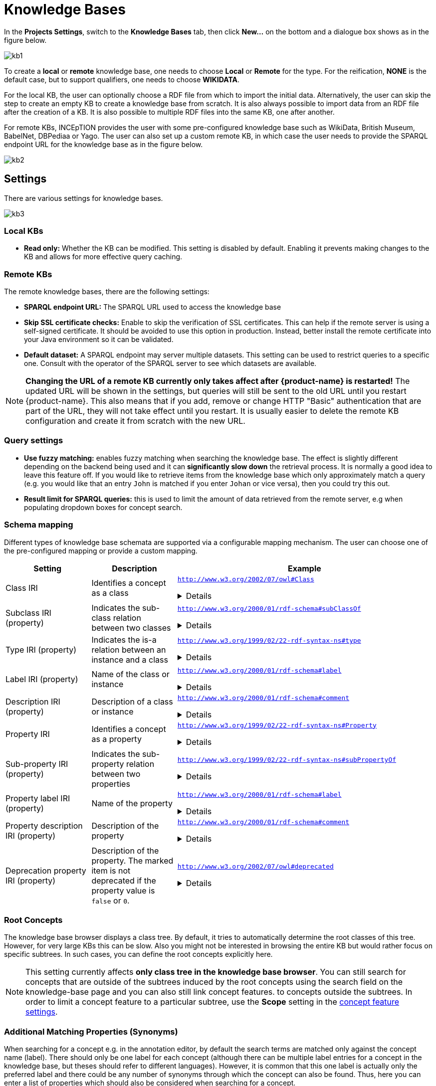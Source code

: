 = Knowledge Bases

In the *Projects Settings*, switch to the *Knowledge Bases* tab, then click *New…* on the bottom
 and a dialogue box shows as in the figure below.

[.thumb]
image::kb1.png[align="center"]

To create a *local* or *remote*  knowledge base, one needs to choose *Local* or *Remote* for the type. For the reification,
*NONE* is the default case, but to support qualifiers, one needs to choose *WIKIDATA*. 

For the local KB, the user can optionally choose a RDF file from which to import the initial data. Alternatively, the user can skip the step to create an empty KB to create a knowledge base from scratch. It is also always possible to import data from an RDF file after the creation of a KB. It is also possible to  multiple RDF files into the same KB, one after another.

For remote KBs, INCEpTION provides the user with some pre-configured knowledge base such as WikiData, British Museum, BabelNet, DBPediaa or Yago. The user can also set up a custom remote KB, in which case the user needs to provide the SPARQL endpoint URL for the knowledge base as in the figure below.

[.thumb]
image::kb2.png[align="center"]

== Settings

There are various settings for knowledge bases.

[.thumb]
image::kb3.png[align="center"]

=== Local KBs

* **Read only:** Whether the KB can be modified. This setting is disabled by default. Enabling it
  prevents making changes to the KB and allows for more effective query caching.

=== Remote KBs

The remote knowledge bases, there are the following settings:

* **SPARQL endpoint URL:** The SPARQL URL used to access the knowledge base
* **Skip SSL certificate checks:** Enable to skip the verification of SSL certificates. This can
  help if the remote server is using a self-signed certificate. It should be avoided to use this
  option in production. Instead, better install the remote certificate into your Java environment
  so it can be validated. 
* **Default dataset:** A SPARQL endpoint may server multiple datasets. This setting can be used to
  restrict queries to a specific one. Consult with the operator of the SPARQL server to see which
  datasets are available.

NOTE: **Changing the URL of a remote KB currently only takes affect after {product-name} is restarted!**
      The updated URL will be shown in the settings, but queries will still be sent to the old URL until you restart {product-name}.
      This also means that if you add, remove or change HTTP "Basic" authentication that are part of the URL, they will not
      take effect until you restart. It is usually easier to delete the remote KB configuration and create it from scratch
      with the new URL.


=== Query settings

* **Use fuzzy matching:** enables fuzzy matching when searching the knowledge base. The effect is
  slightly different depending on the backend being used and it can **significantly slow down** the
  retrieval process. It is normally a good idea to leave this feature off. If you would like to 
  retrieve items from the knowledge base which only approximately match a query (e.g. you would 
  like that an entry `John` is matched if you enter `Johan` or vice versa), then you could try
  this out. 
* **Result limit for SPARQL queries:** this is used to limit the amount of data retrieved from the
  remote server, e.g when populating dropdown boxes for concept search.


=== Schema mapping

Different types of knowledge base schemata are supported via a configurable mapping mechanism. The
user can choose one of the pre-configured mapping or provide a custom mapping.


[cols="1,1,3a"]
|====
| Setting | Description | Example

| Class IRI
| Identifies a concept as a class
|
`http://www.w3.org/2002/07/owl#Class`
[%collapsible]
====
.`http://my-kb/foo` is a class
[source,turtle,role="small"]
----
@prefix rdf: <http://www.w3.org/1999/02/22-rdf-syntax-ns#>.
@prefix owl: <http://www.w3.org/2002/07/owl#> .

<http://my-kb/foo> 
  rdf:type owl:Class .
----
====

| Subclass IRI (property)
| Indicates the sub-class relation between two classes
|
`http://www.w3.org/2000/01/rdf-schema#subClassOf`
[%collapsible]
====
.`http://my-kb/foo` is a sub-class of `http://my-bb/bar`
[source,turtle,role="small"]
----
@prefix rdf: <http://www.w3.org/1999/02/22-rdf-syntax-ns#>.
@prefix rdfs: <http://www.w3.org/2000/01/rdf-schema#> .

<http://my-kb/foo> 
  rdfs:subClassOf <http://my-bb/bar> .
----
====

| Type IRI (property)
| Indicates the is-a relation between an instance and a class
|
`http://www.w3.org/1999/02/22-rdf-syntax-ns#type`
[%collapsible]
====
.`http://my-kb/foo` is an instance of `http://my-bb/bar`
[source,turtle,role="small"]
----
@prefix rdf: <http://www.w3.org/1999/02/22-rdf-syntax-ns#> .

<http://my-kb/foo> 
  rdf:type <http://my-bb/bar> .
----
====

| Label IRI (property)
| Name of the class or instance
|
`http://www.w3.org/2000/01/rdf-schema#label`
[%collapsible]
====
.`http://my-kb/foo` has a name
[source,turtle,role="small"]
----
@prefix rdfs: <http://www.w3.org/2000/01/rdf-schema#> .

<http://my-kb/foo> 
  rdfs:label "Foo" .
----
====

| Description IRI (property)
| Description of a class or instance
|
`http://www.w3.org/2000/01/rdf-schema#comment`
[%collapsible]
====
.`http://my-kb/foo` has a description
[source,turtle,role="small"]
----
@prefix rdfs: <http://www.w3.org/2000/01/rdf-schema#> .

<http://my-kb/foo> 
  rdfs:comment "This entry describes a Foo" .
----
====

| Property IRI
| Identifies a concept as a property
|
`http://www.w3.org/1999/02/22-rdf-syntax-ns#Property`
[%collapsible]
====
.`http://my-kb/foo` is marked as being a property
[source,turtle,role="small"]
----
@prefix rdf: <http://www.w3.org/1999/02/22-rdf-syntax-ns#> .

<http://my-kb/foo> 
  rdf:type rdf:Property .
----
====

| Sub-property IRI (property)
| Indicates the sub-property relation between two properties
| 
`http://www.w3.org/1999/02/22-rdf-syntax-ns#subPropertyOf`
[%collapsible]
====
.`http://my-kb/foo` is a sub-property of `http://my-bb/bar`
[source,turtle,role="small"]
----
@prefix rdf: <http://www.w3.org/1999/02/22-rdf-syntax-ns#> .

<http://my-kb/foo> 
  rdf:subPropertyOf <http://my-kb/bar> .
----
====

| Property label IRI (property)
| Name of the property
| 
`http://www.w3.org/2000/01/rdf-schema#label`
[%collapsible]
====
.`http://my-kb/foo` has a name
[source,turtle,role="small"]
----
@prefix rdfs: <http://www.w3.org/2000/01/rdf-schema#> .

<http://my-kb/foo> 
  rdfs:label "Foo" .
----
====

| Property description IRI (property)
| Description of the property
| 
`http://www.w3.org/2000/01/rdf-schema#comment`
[%collapsible]
====
.`http://my-kb/foo` has a description
[source,turtle,role="small"]
----
@prefix rdfs: <http://www.w3.org/2000/01/rdf-schema#>.

<http://my-kb/foo> 
  rdfs:comment "This entry describes a Foo" .
----
====
| Deprecation property IRI (property)
| Description of the property. The marked item is not deprecated if the property value is `false` or `0`.
| 
`http://www.w3.org/2002/07/owl#deprecated`
[%collapsible]
====
.`http://my-kb/foo` is deprecated
[source,turtle,role="small"]
----
@prefix owl: <http://www.w3.org/2002/07/owl#>.

<http://my-kb/foo> 
  owl:deprecated true .
----
====
|====

=== Root Concepts

The knowledge base browser displays a class tree. By default, it tries to automatically determine the root classes of
this tree. However, for very large KBs this can be slow. Also you might not be interested in browsing the entire KB
but would rather focus on specific subtrees. In such cases, you can define the root concepts explicitly here.

NOTE: This setting currently affects **only class tree in the knowledge base browser**. You can still search for concepts
      that are outside of the subtrees induced by the root concepts using the search field on the knowledge-base page and you
      can also still link concept features. to concepts outside the subtrees. In order to limit a concept feature to a particular
      subtree, use the **Scope** setting in the <<sect_concept_features,concept feature settings>>.


=== Additional Matching Properties (Synonyms)

When searching for a concept e.g. in the annotation editor, by default the search terms are matched only against the concept name (label). There should only be one label for each concept
(although there can be multiple label entries for a concept in the knowledge base, but theses
should refer to different languages). However, it is common that this one label is actually only
the preferred label and there could be any number of synonyms through which the concept can 
also be found. Thus, here you can enter a list of properties which should also be considered
when searching for a concept.

NOTE: Not all remote SPARQL knowledge bases may support additional matching properties. 
      If a full text index is used (recommended!), then the full text index may have to be configured to index 
      all properties listed here.
 
=== Full text search

Full text search in knowledge bases enables searching for entities by their textual context, e.g. their label. This is a prerequisite for some advanced features such as re-ranking linking candidates during entity linking. Two full text search modes are supported:

* `http://www.openrdf.org/contrib/lucenesail#matches`: use with local knowledge bases or possibly with remote knowledge bases using the link:https://rdf4j.org/documentation/programming/lucene/[RDF4J Lucene SAIL].
* `bif:contains`: use with remote link:https://virtuoso.openlinksw.com[Virtuoso SPARQL] endpoints.
* `http://www.bigdata.com/rdf/search#search`: use with remote link:https://blazegraph.com[Blazegraph] endpoints.
* `text:query`: use with remote link:https://jena.apache.org/documentation/fuseki2/[Apache Jena Fuseki] SPARQL endpoints.
* `tag:stardog:api:search:textMatch`: use with link:https://www.stardog.com[Stardog].
* `https://www.mediawiki.org/ontology#API/`: use with the link:https://www.wikidata.org/wiki/Wikidata:SPARQL_query_service/queries[official Wikidata SPARQL endpoint].
* `FTS:NONE`: use if there is no full text search support in the triple store - this will be very slow in particular for large KBs.

==== Apache Jena Fuseki

To enable the full text index on the Fuseki server side, set the options options `text:storeValues` and
`text:multilingualSupport` both to `true` (cf. link:https://jena.apache.org/documentation/query/text-query.html[Text Dataset Assembler documentation]).

Fuseki databases are usually accessible via SPARQL at `http://localhost:3030/DATABASE-NAME/sparql` or
`http://localhost:3030/DATABASE-NAME/query`.

==== Stardog

To enable full text search in a Stardog database, create the database with the option 
`search.enabled=true`.

.Example creation of FTS-enabled Stardog database
----
stardog-admin db create -n DATABASE-NAME -o search.enabled=true -- knowledgebase.ttl
----

Stardog databases are usually accessible via SPARQL at `http://localhost:5820/DATABASE-NAME/query`.
You may have to specify credentials as part of the URL to gain access.

==== SPARQL Endpoint Authentication

{product-name} supports endpoints require authentication. The following authentication mechanisms
are supported.

* HTTP basic authentication
* OAuth (client credentials)

To enable authentication, select one of the options from the **Authentication** dropdown menu.

NOTE: To protect you credentials while sending them to the remote side, it is strongly recommended
      to use a HTTPS connection to the SPARQL endpoint and keep SSL certificate checking enabled.

.HTTP "basic" authentication
This is a simple mechanism that sends a username and password on every request. 

.OAuth (client credentials) authentication
This mechanism uses the client ID and client secret to obtain an authentication token which is then
used for subsequent requests. Once the token expires, a new token is requested.

====
CAUTION: Legacy feature. It is also possible to use HTTP basic authentication by prefixing the 
      SPARQL URL with the username and password (`http://USERNAME:PASSWORD@localhost:5820/mock/query`). 
      However, this is not recommended. For example, the password will be visible to anybody being able to 
      access the knowledge base settings. This option is only supported for backwards compatibility and will
      be removed in future versions.
====

=== Importing RDF

NOTE: You can only import data into local KBs. Remote KBs are always read-only.

KBs can be populated by importing RDF files. Several formats are supported. The type of the file is determined by the file extension. So make sure the files have the correct extension when you import them, otherwise nothing might be imported from them despite a potentially long waiting time. The application supports GZIP compressed files (ending in `.gz`, so e.g. `.ttl.gz`), so we recommend compressing the files before uploading them as this can significantly improve the import time due to a reduced transfer time across the network.

|====
| Format | Extension

| RDF (XML)
| `.rdf`

| RDF Schema (XML)
| `.rdfs`

| OBO
| `.obo`

| OWL (XML)
| `.owl`

| OWL Functional Syntax
| `.ofn`

| N-Triples
| `.nt`

| Turtle 
| `.ttl`

// | N3
// | `.n3`
// 
// | TriX
// | `.xml`
// 
// | TriG
// | `.trig`
// 
// | Binary RDF
// | `.brf`
// 
// | N-Quads
// | `.nq`
// 
// | JSON-LD
// | `.jsonld`
// 
// | RDF/JSON
// | `.rj`
// 
// | RDFa
// | `.xhtml`
|====